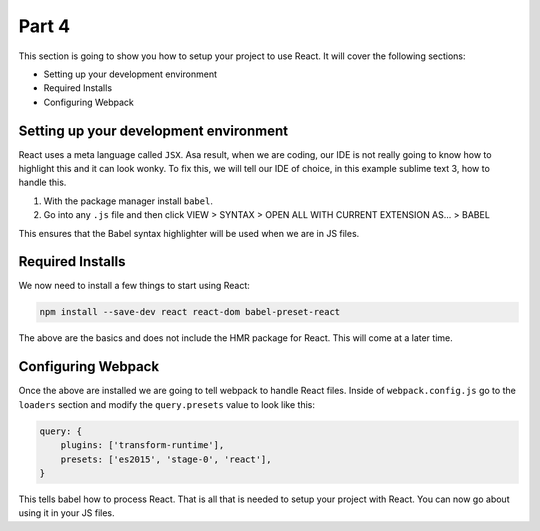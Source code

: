 ******
Part 4
******

This section is going to show you how to setup your project to use React.  It will cover the following sections:

* Setting up your development environment
* Required Installs
* Configuring Webpack

Setting up your development environment
---------------------------------------

React uses a meta language called ``JSX``.  Asa result, when we are coding, our IDE is not really going to know how to highlight this and it can look wonky.  To fix this, we will tell our IDE of choice, in this example sublime text 3, how to handle this.

1.  With the package manager install ``babel``.
2.  Go into any ``.js`` file and then click VIEW > SYNTAX > OPEN ALL WITH CURRENT EXTENSION AS... > BABEL

This ensures that the Babel syntax highlighter will be used when we are in JS files.

Required Installs
-----------------

We now need to install a few things to start using React:

.. code-block:: bash

    npm install --save-dev react react-dom babel-preset-react

The above are the basics and does not include the HMR package for React.  This will come at a later time.

Configuring Webpack
-------------------

Once the above are installed we are going to tell webpack to handle React files.  Inside of ``webpack.config.js`` go to the ``loaders`` section and modify the ``query.presets`` value to look like this:

.. code-block:: json

    query: {
        plugins: ['transform-runtime'],
        presets: ['es2015', 'stage-0', 'react'],
    }

This tells babel how to process React.  That is all that is needed to setup your project with React.  You can now go about using it in your JS files.

